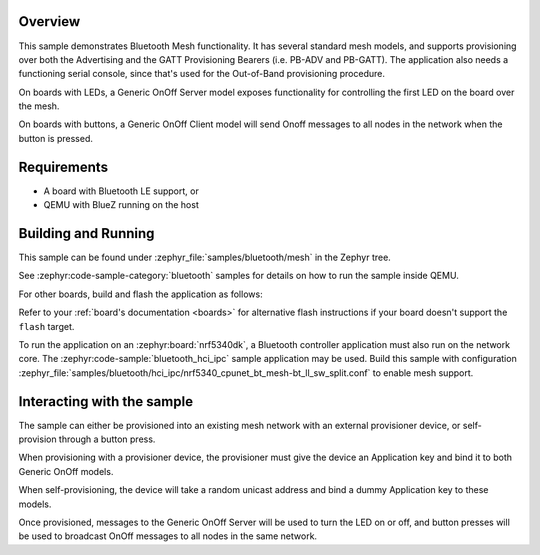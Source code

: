 .. zephyr:code-sample:: ble_mesh
   :name: Mesh
   :relevant-api: bt_mesh bluetooth

   Use basic Bluetooth Mesh functionality.

Overview
********

This sample demonstrates Bluetooth Mesh functionality. It has several
standard mesh models, and supports provisioning over both the
Advertising and the GATT Provisioning Bearers (i.e. PB-ADV and PB-GATT).
The application also needs a functioning serial console, since that's
used for the Out-of-Band provisioning procedure.

On boards with LEDs, a Generic OnOff Server model exposes functionality for
controlling the first LED on the board over the mesh.

On boards with buttons, a Generic OnOff Client model will send Onoff messages
to all nodes in the network when the button is pressed.

Requirements
************

* A board with Bluetooth LE support, or
* QEMU with BlueZ running on the host

Building and Running
********************

This sample can be found under :zephyr_file:`samples/bluetooth/mesh` in the
Zephyr tree.

See :zephyr:code-sample-category:`bluetooth` samples for details on how
to run the sample inside QEMU.

For other boards, build and flash the application as follows:

.. zephyr-app-commands::
   :zephyr-app: samples/bluetooth/mesh
   :board: <board>
   :goals: flash
   :compact:

Refer to your :ref:`board's documentation <boards>` for alternative
flash instructions if your board doesn't support the ``flash`` target.

To run the application on an :zephyr:board:`nrf5340dk`, a Bluetooth controller application
must also run on the network core. The :zephyr:code-sample:`bluetooth_hci_ipc` sample
application may be used. Build this sample with configuration
:zephyr_file:`samples/bluetooth/hci_ipc/nrf5340_cpunet_bt_mesh-bt_ll_sw_split.conf`
to enable mesh support.

Interacting with the sample
***************************

The sample can either be provisioned into an existing mesh network with an
external provisioner device, or self-provision through a button press.

When provisioning with a provisioner device, the provisioner must give the
device an Application key and bind it to both Generic OnOff models.

When self-provisioning, the device will take a random unicast address and
bind a dummy Application key to these models.

Once provisioned, messages to the Generic OnOff Server will be used to turn
the LED on or off, and button presses will be used to broadcast OnOff
messages to all nodes in the same network.
